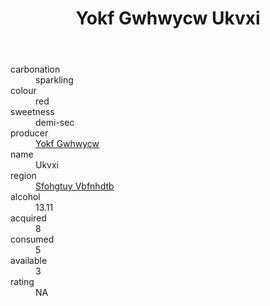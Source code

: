 :PROPERTIES:
:ID:                     9cb2d400-d8b9-4fc9-980e-4b4d95654fb5
:END:
#+TITLE: Yokf Gwhwycw Ukvxi 

- carbonation :: sparkling
- colour :: red
- sweetness :: demi-sec
- producer :: [[id:468a0585-7921-4943-9df2-1fff551780c4][Yokf Gwhwycw]]
- name :: Ukvxi
- region :: [[id:6769ee45-84cb-4124-af2a-3cc72c2a7a25][Sfohgtuy Vbfnhdtb]]
- alcohol :: 13.11
- acquired :: 8
- consumed :: 5
- available :: 3
- rating :: NA


